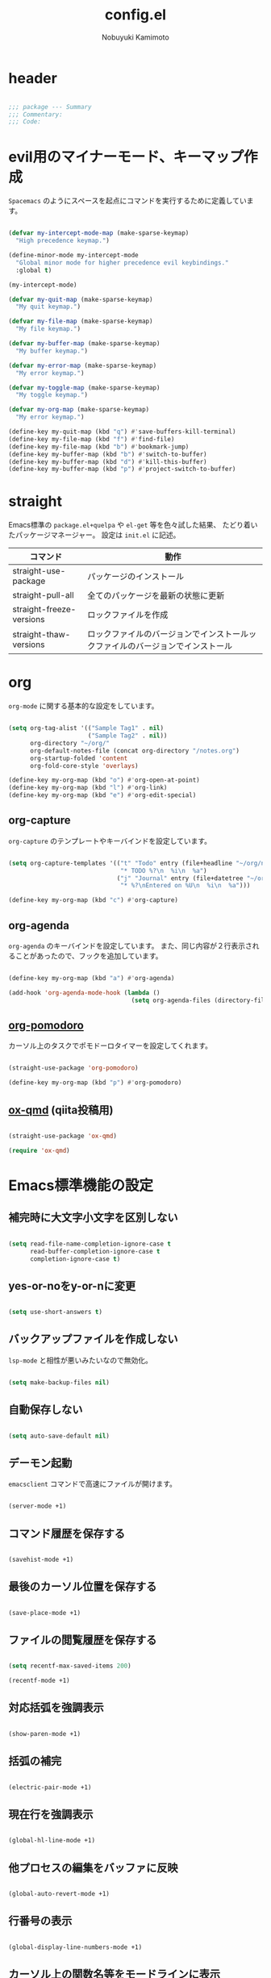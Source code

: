 #+TITLE: config.el
#+AUTHOR: Nobuyuki Kamimoto

* header

#+begin_src emacs-lisp :tangle yes
  
;;; package --- Summary
;;; Commentary:
;;; Code:

#+end_src

* evil用のマイナーモード、キーマップ作成

~Spacemacs~ のようにスペースを起点にコマンドを実行するために定義しています。

#+begin_src emacs-lisp :tangle yes
  
(defvar my-intercept-mode-map (make-sparse-keymap)
  "High precedence keymap.")

(define-minor-mode my-intercept-mode
  "Global minor mode for higher precedence evil keybindings."
  :global t)

(my-intercept-mode)

(defvar my-quit-map (make-sparse-keymap)
  "My quit keymap.")

(defvar my-file-map (make-sparse-keymap)
  "My file keymap.")

(defvar my-buffer-map (make-sparse-keymap)
  "My buffer keymap.")

(defvar my-error-map (make-sparse-keymap)
  "My error keymap.")

(defvar my-toggle-map (make-sparse-keymap)
  "My toggle keymap.")

(defvar my-org-map (make-sparse-keymap)
  "My error keymap.")

(define-key my-quit-map (kbd "q") #'save-buffers-kill-terminal)
(define-key my-file-map (kbd "f") #'find-file)
(define-key my-file-map (kbd "b") #'bookmark-jump)
(define-key my-buffer-map (kbd "b") #'switch-to-buffer)
(define-key my-buffer-map (kbd "d") #'kill-this-buffer)
(define-key my-buffer-map (kbd "p") #'project-switch-to-buffer)

#+end_src

* straight

Emacs標準の ~package.el+quelpa~ や ~el-get~ 等を色々試した結果、
たどり着いたパッケージマネージャー。
設定は ~init.el~ に記述。

| コマンド                  | 動作                                                                      |
|--------------------------+--------------------------------------------------------------------------|
| straight-use-package     | パッケージのインストール                                                   |
| straight-pull-all        | 全てのパッケージを最新の状態に更新                                          |
| straight-freeze-versions | ロックファイルを作成                                                       |
| straight-thaw-versions   | ロックファイルのバージョンでインストールックファイルのバージョンでインストール |

* org

~org-mode~ に関する基本的な設定をしています。

#+begin_src emacs-lisp :tangle yes
  
(setq org-tag-alist '(("Sample Tag1" . nil)
                      ("Sample Tag2" . nil))
      org-directory "~/org/"
      org-default-notes-file (concat org-directory "/notes.org")
      org-startup-folded 'content
      org-fold-core-style 'overlays)

(define-key my-org-map (kbd "o") #'org-open-at-point)
(define-key my-org-map (kbd "l") #'org-link)
(define-key my-org-map (kbd "e") #'org-edit-special)

#+end_src

** org-capture

~org-capture~ のテンプレートやキーバインドを設定しています。

#+begin_src emacs-lisp :tangle yes
  
(setq org-capture-templates '(("t" "Todo" entry (file+headline "~/org/notes.org" "Tasks")
                               "* TODO %?\n  %i\n  %a")
                              ("j" "Journal" entry (file+datetree "~/org/journal.org")
                               "* %?\nEntered on %U\n  %i\n  %a")))

(define-key my-org-map (kbd "c") #'org-capture)

#+end_src

** org-agenda

~org-agenda~ のキーバインドを設定しています。
また、同じ内容が２行表示されることがあったので、フックを追加しています。

#+begin_src emacs-lisp :tangle yes
  
(define-key my-org-map (kbd "a") #'org-agenda)

(add-hook 'org-agenda-mode-hook (lambda ()
                                  (setq org-agenda-files (directory-files org-directory))))
#+end_src

** [[https://github.com/marcinkoziej/org-pomodoro][org-pomodoro]]

カーソル上のタスクでポモドーロタイマーを設定してくれます。

#+begin_src emacs-lisp :tangle yes
  
(straight-use-package 'org-pomodoro)

(define-key my-org-map (kbd "p") #'org-pomodoro)

#+end_src

** [[https://github.com/0x60df/ox-qmd][ox-qmd]] (qiita投稿用)

#+begin_src emacs-lisp :tangle yes
  
(straight-use-package 'ox-qmd)

(require 'ox-qmd)

#+end_src

* Emacs標準機能の設定

** 補完時に大文字小文字を区別しない

#+begin_src emacs-lisp :tangle yes
  
(setq read-file-name-completion-ignore-case t
      read-buffer-completion-ignore-case t
      completion-ignore-case t)

#+end_src

** yes-or-noをy-or-nに変更

#+begin_src emacs-lisp :tangle yes
  
(setq use-short-answers t)

#+end_src

** バックアップファイルを作成しない

~lsp-mode~ と相性が悪いみたいなので無効化。

#+begin_src emacs-lisp :tangle yes
  
(setq make-backup-files nil)

#+end_src

** 自動保存しない

#+begin_src emacs-lisp :tangle yes
  
(setq auto-save-default nil)

#+end_src

** デーモン起動

~emacsclient~ コマンドで高速にファイルが開けます。

#+begin_src emacs-lisp :tangle yes
  
(server-mode +1)

#+end_src

** コマンド履歴を保存する

#+begin_src emacs-lisp :tangle yes
  
(savehist-mode +1)

#+end_src

** 最後のカーソル位置を保存する

#+begin_src emacs-lisp :tangle yes
  
(save-place-mode +1)

#+end_src

** ファイルの閲覧履歴を保存する

#+begin_src emacs-lisp :tangle yes
  
(setq recentf-max-saved-items 200)

(recentf-mode +1)

#+end_src

** 対応括弧を強調表示

#+begin_src emacs-lisp :tangle yes
  
(show-paren-mode +1)

#+end_src

** 括弧の補完

#+begin_src emacs-lisp :tangle yes
  
(electric-pair-mode +1)

#+end_src

** 現在行を強調表示

#+begin_src emacs-lisp :tangle yes
  
(global-hl-line-mode +1)

#+end_src

** 他プロセスの編集をバッファに反映

#+begin_src emacs-lisp :tangle yes
  
(global-auto-revert-mode +1)

#+end_src

** 行番号の表示

#+begin_src emacs-lisp :tangle yes
  
(global-display-line-numbers-mode +1)

#+end_src

** カーソル上の関数名等をモードラインに表示

#+begin_src emacs-lisp :tangle yes
  (which-function-mode +1)
#+end_src

** メニューバーを無効化

#+begin_src emacs-lisp :tangle yes
  
(menu-bar-mode -1)

#+end_src

** ツールバーを無効化

#+begin_src emacs-lisp :tangle yes
  
(tool-bar-mode -1)

#+end_src

** スクロールバーの無効化

#+begin_src emacs-lisp :tangle yes
  
(scroll-bar-mode -1)

#+end_src

* 文字コード

#+begin_src emacs-lisp :tangle yes
  
(set-language-environment "Japanese")

(when (eq system-type 'windows-nt)
  (set-terminal-coding-system 'utf-8-dos))

#+end_src

** shift-jisよりcp932を優先

#+begin_src emacs-lisp :tangle yes
  
(set-coding-system-priority 'utf-8
                            'euc-jp
                            'iso-2022-jp
                            'cp932)

#+end_src

* whitespace

末尾のスペースやタブを可視化することができます。
~highlight-indent-guides~ と相性が悪いのでタブは可視化していません。

#+begin_src emacs-lisp :tangle yes
  
(straight-use-package 'whitespace)

(setq whitespace-style '(face trailing))

(global-whitespace-mode +1)

#+end_src

* IME

Emacsは~C-\~で日本語入力を切り替えることができますが、
デフォルトだとあまり補完が賢くないのでOSに合わせて導入します。

** [[https://github.com/trueroad/tr-emacs-ime-module][tr-ime]]

#+begin_src emacs-lisp :tangle yes
  
(straight-use-package 'tr-ime)

(when (eq system-type 'windows-nt)
  (setq default-input-method "W32-IME")
  (tr-ime-standard-install)
  (w32-ime-initialize))

#+end_src

** mozc

[[https://www.kkaneko.jp/tools/server/mozc.html][日本語変換 Mozc の設定，emacs 用の Mozc の設定（Ubuntu 上）]] を参考にしています。

*** 必要なパッケージを導入

#+begin_src shell :tangle no
  
  sudo apt install fcitx-libs-dev
  sudo apt install emacs-mozc
  fcitx-config-gtk

#+end_src

*** Emacs側の設定

#+begin_src emacs-lisp :tangle yes
  
(straight-use-package 'mozc)

(when (eq system-type 'gnu/linux)
  (setq default-input-method "japanese-mozc"))

#+end_src

* フォントの設定

私は [[https://github.com/protesilaos/fontaine][fontaine]] を使用してフォントを設定しています。

#+begin_src emacs-lisp :tangle yes
  
(straight-use-package 'fontaine)

(cond ((eq system-type 'gnu/linux)
       (setq fontaine-presets
             '((regular
                :default-family "VLゴシック"
                :default-height 100
                :fixed-pitch-family "VLゴシック"
                :variable-pitch-family "VLPゴシック"
                :italic-family "VLゴシック"
                :line-spacing 1)
               (large
                :default-family "VLゴシック"
                :default-height 150
                :variable-pitch-family "VLPゴシック"
                :line-spacing 1))))

      ((eq system-type 'windows-nt)
       (setq fontaine-presets
             '((regular
                :default-family "BIZ UDゴシック"
                :default-height 100
                :fixed-pitch-family "BIZ UDゴシック"
                :variable-pitch-family "BIZ UDPゴシック"
                :italic-family "BIZ UDゴシック"
                :line-spacing 1)
               (large
                :default-family "BIZ UDゴシック"
                :default-height 150
                :variable-pitch-family "BIZ UDPゴシック"
                :line-spacing 1)))))

;; Recover last preset or fall back to desired style from
;; ~fontaine-presets'.
(fontaine-set-preset (or (fontaine-restore-latest-preset) 'regular))

;; The other side of ~fontaine-restore-latest-preset'.
(add-hook 'kill-emacs-hook 'fontaine-store-latest-preset)

#+end_src

* modeline

** [[https://github.com/tarsius/moody][moody]]

#+begin_src emacs-lisp :tangle yes
  
(straight-use-package 'moody)

(setq x-underline-at-descent-line t)
(moody-replace-mode-line-buffer-identification)
(moody-replace-vc-mode)
(moody-replace-eldoc-minibuffer-message-function)

#+end_src

** [[https://github.com/tarsius/minions][minions]]

#+begin_src emacs-lisp :tangle yes
  
(straight-use-package 'minions)

(minions-mode +1)

#+end_src

** [[https://github.com/TeMPOraL/nyan-mode][nyan-mode]]

バッファー上での位置をニャンキャットが教えてくれるパッケージです。
マウスでクリックすると大体の位置にジャンプもできます。

#+begin_src emacs-lisp :tangle yes
  
(straight-use-package 'nyan-mode)

(setq nyan-animate-nyancat t
      nyan-bar-length 24)

(nyan-mode +1)

#+end_src

* [[https://github.com/emacs-evil/evil][evil]]

VimキーバインドをEmacs上で実現してくれるパッケージです。

#+begin_src emacs-lisp :tangle yes
  
(straight-use-package 'evil)

(setq evil-want-keybinding nil
      evil-symbol-word-search t
      evil-kill-on-visual-paste nil)

(require 'evil)

(with-eval-after-load 'evil
  (dolist (state '(normal visual insert))
    (evil-make-intercept-map
     ;; NOTE: This requires an evil version from 2018-03-20 or later
     (evil-get-auxiliary-keymap my-intercept-mode-map state t t)
     state))

  (evil-define-key '(normal visual) my-intercept-mode-map
    (kbd "SPC SPC") 'execute-extended-command
    (kbd "SPC s") `("search" . ,search-map)
    (kbd "SPC g") `("goto" . ,goto-map)
    (kbd "SPC q") `("quit" . ,my-quit-map)
    (kbd "SPC f") `("file" . ,my-file-map)
    (kbd "SPC b") `("buffer" . ,my-buffer-map)
    (kbd "SPC e") `("error" . ,my-error-map)
    (kbd "SPC t") `("toggle" . ,my-toggle-map)
    (kbd "SPC o") `("org" . ,my-org-map)
    (kbd "SPC 5") `("C-x 5" . ,ctl-x-5-map)
    (kbd "SPC 0") 'delete-window
    (kbd "SPC 1") 'delete-other-windows
    (kbd "SPC 2") 'split-window-below
    (kbd "SPC 3") 'split-window-right
    (kbd "SPC 4") 'switch-to-buffer-other-window
    (kbd "SPC 5") 'ctl-x-5-prefix
    (kbd "SPC w") 'evil-window-next
    (kbd "SPC W") 'other-frame))

(evil-mode +1)

#+end_src

** [[https://github.com/emacs-evil/evil-collection][evil-collection]]

各モードのキーバインドを自動的に設定してくれます。

#+begin_src emacs-lisp :tangle yes
  
(straight-use-package 'evil-collection)

(with-eval-after-load 'evil
  (evil-collection-init))

#+end_src

** [[https://github.com/linktohack/evil-commentary][evil-commentary]]

~gc~ でコメントアウトしてくれるパッケージです。

#+begin_src emacs-lisp :tangle yes
  
(straight-use-package 'evil-commentary)

(with-eval-after-load 'evil
  (evil-commentary-mode +1))

#+end_src

** [[https://github.com/emacs-evil/evil-surround][evil-surround]]

選択中に ~S~ を入力して任意の文字を入力すると囲んでくれるパッケージです。
- （例１） aaaを選択中に ~S(~
aaa -> ( aaa )

- （例２） aaaを選択中に ~S)~
aaa -> (aaa)

#+begin_src emacs-lisp :tangle yes
  
(straight-use-package 'evil-surround)

(with-eval-after-load 'evil
  (global-evil-surround-mode +1))

#+end_src

** [[https://github.com/redguardtoo/evil-matchit][evil-matchit]]

~%~ でHTMLのタグ間をジャンプしてくれるようになります。

#+begin_src emacs-lisp :tangle yes
  
(straight-use-package 'evil-matchit)

(with-eval-after-load 'evil
  (global-evil-matchit-mode +1))

#+end_src

** [[https://github.com/Somelauw/evil-org-mode][evil-org]]

~org-agenda~ 等のorg系の特殊なモードでキーバインドを設定してくれます。

#+begin_src emacs-lisp :tangle yes
  
(straight-use-package 'evil-org)
(require 'evil-org)
(add-hook 'org-mode-hook 'evil-org-mode)
(evil-org-set-key-theme '(navigation insert textobjects additional calendar))
(require 'evil-org-agenda)
(evil-org-agenda-set-keys)

#+end_src

** [[https://github.com/edkolev/evil-lion][evil-lion]]

~gl~ ~gL~ で整列してくれます。

#+begin_src emacs-lisp :tangle yes
  
(straight-use-package 'evil-lion)

(with-eval-after-load 'evil
  (evil-lion-mode +1))

#+end_src

* prescient

~prescient-persist-mode~ で履歴を永続的に保存
※ ~require~ は必須

#+begin_src emacs-lisp :tangle yes
  
(straight-use-package 'prescient)

(require 'prescient)

(prescient-persist-mode +1)

#+end_src

~compleion-styles~ に設定する

#+begin_src emacs-lisp :tangle yes
  
(setq completion-styles '(prescient basic)
      completion-category-defaults nil
      completion-category-overrides nil)

#+end_src

使いやすくなるようにカスタム変数を設定

#+begin_src emacs-lisp :tangle yes
  
(setq prescient-aggressive-file-save t
      prescient-sort-full-matches-first t
      prescient-use-case-folding t
      prescient-completion-enable-sort t)

#+end_src

~company~ は fuzzy に絞り込み

#+begin_src emacs-lisp :tangle yes
  
(add-hook 'company-mode-hook
          (lambda ()
            (setq-local prescient-filter-method '(fuzzy))))

#+end_src

** [[https://github.com/radian-software/prescient.el][company-prescient]]

~prescient~ だけでは ~company~ の履歴が保存できないので、~company-prescient~ を導入します。
長さによる並び替えは ~lsp-mode~ と相性が悪いので無効化しています。

#+begin_src emacs-lisp :tangle yes
  
(straight-use-package 'company-prescient)

(with-eval-after-load 'company
  (setq company-prescient-sort-length-enable nil)
  (company-prescient-mode +1))

#+end_src

** vertico + [[https://github.com/radian-software/prescient.el][prescient]]

~vertico~ に ~prescient~ を適用させています。（[[https://github.com/minad/vertico/wiki#using-prescientel][参考]]）

#+begin_src emacs-lisp :tangle yes
  
(with-eval-after-load 'vertico
  (with-eval-after-load 'prescient
    (require 'prescient)
    (setq vertico-sort-function #'prescient-sort)
    (advice-add #'vertico-insert :after
                (lambda () (prescient-remember (vertico--candidate))))))

#+end_src

* [[https://company-mode.github.io/][company]]

入力補完用のパッケージです。

#+begin_src emacs-lisp :tangle yes
  
(straight-use-package 'company)

(setq company-minimum-prefix-length 1
      company-require-match nil
      company-tooltip-align-annotations t
      company-dabbrev-other-buffers nil
      company-dabbrev-downcase nil
      company-dabbrev-ignore-case nil)

(global-set-key [remap indent-for-tab-command]  #'company-indent-or-complete-common)
(global-set-key [remap c-indent-line-or-region] #'company-indent-or-complete-common)

(global-company-mode +1)

#+end_src

** [[https://github.com/sebastiencs/company-box][company-box]]

#+begin_src emacs-lisp :tangle yes
  
(straight-use-package 'company-box)

(setq company-box-show-single-candidate t
      company-box-backends-colors nil
      company-box-max-candidates 50
      company-box-icons-alist 'company-box-icons-images)

(setq x-gtk-resize-child-frames 'resize-mode)

(add-hook 'company-mode-hook 'company-box-mode)

(with-eval-after-load 'company-box
  (delq 'company-echo-metadata-frontend company-frontends)
  (add-to-list 'company-box-frame-parameters '(tab-bar-lines . 0))

  (defun company-box-detect-deleted-frame-a (frame)
    (if (frame-live-p frame) frame))

  (advice-add #'company-box--get-frame :filter-return #'company-box-detect-deleted-frame-a)

  (defun company-box-detect-deleted-doc-frame (_selection frame)
    (and company-box-doc-enable
         (frame-local-getq company-box-doc-frame frame)
         (not (frame-live-p (frame-local-getq company-box-doc-frame frame)))
         (frame-local-setq company-box-doc-frame nil frame)))

  (advice-add #'company-box-doc :before #'company-box-detect-deleted-doc-frame))

#+end_src

** [[https://github.com/zk-phi/company-dwim][company-dwim]]

~company~ の挙動を ~ac-dwim~ のように変えてくれるパッケージです。
私は ~tng~ のような挙動にしたかったので、forkして一部修正して使っています。

#+begin_src emacs-lisp :tangle yes
  
(straight-use-package '(company-dwim :type git :host github :repo "nobuyuki86/company-dwim"))

(with-eval-after-load 'company
  (setq company-selection-default nil)

  (require 'company-dwim)
  (add-to-list 'company-frontends 'company-dwim-frontend t)
  (delq 'company-preview-if-just-one-frontend company-frontends)

  (define-key company-active-map (kbd "RET")       #'company-dwim-complete-or-newline)
  (define-key company-active-map (kbd "<return>")  #'company-dwim-complete-or-newline)
  (define-key company-active-map (kbd "TAB")       #'company-dwim-select-next)
  (define-key company-active-map (kbd "<tab>")     #'company-dwim-select-next)
  (define-key company-active-map (kbd "S-TAB")     #'company-dwim-select-previous)
  (define-key company-active-map (kbd "<backtab>") #'company-dwim-select-previous))

#+end_src

** [[https://github.com/zk-phi/company-anywhere][company-anywhere]]

通常 ~company~ は途中から入力しても補完候補が表示されませんが、
こちらのパッケージで補完候補が表示されるようになります。

#+begin_src emacs-lisp :tangle yes
  
(straight-use-package '(company-anywhere :type git :host github :repo "zk-phi/company-anywhere"))

(with-eval-after-load 'company
  (require 'company-anywhere))

#+end_src

** [[https://github.com/TommyX12/company-tabnine][company-tabnine]]

~tabnine~ を利用できるようにするパッケージです。

#+begin_src emacs-lisp :tangle yes
  
;; (straight-use-package '(company-tabnine :type git :host github :repo "karta0807913/company-tabnine"))
(straight-use-package 'company-tabnine)

(setq company-tabnine-no-continue t)

(with-eval-after-load 'company
  (add-to-list 'company-backends '(:separate company-capf company-yasnippet company-tabnine company-dabbrev)))

#+end_src

* [[https://github.com/minad/vertico][vertico]]

~helm~ や ~ivy~ よりも補完インタフェース新しくシンプルな補完パッケージです。

#+begin_src emacs-lisp :tangle yes
  
(straight-use-package '(vertico :files (:defaults "extensions/*.el")))

(setq vertico-cycle t)

(vertico-mode +1)

#+end_src

** vertico-repeat

~verito~ の拡張機能の一つで直前のコマンドを再度表示します。

#+begin_src emacs-lisp :tangle yes
  
(with-eval-after-load 'evil
  (evil-define-key '(normal visual) my-intercept-mode-map
    (kbd "SPC z") 'vertico-repeat))

(add-hook 'minibuffer-setup-hook #'vertico-repeat-save)

#+end_src

** vertico-directory

~verito~ の拡張機能の一つで ~find-file~ 等、ファイルやディレクトリの操作を良くします。

#+begin_src emacs-lisp :tangle yes
  
(with-eval-after-load 'vertico
  (define-key vertico-map (kbd "<backspace>") #'vertico-directory-delete-char))

#+end_src

** vertico向けEmacs標準機能の設定

README に記載されている標準機能の設定です。

#+begin_src emacs-lisp :tangle yes
  
;; Add prompt indicator to ~completing-read-multiple'.
;; We display [CRM<separator>], e.g., [CRM,] if the separator is a comma.
(defun crm-indicator (args)
  (cons (format "[CRM%s] %s"
                (replace-regexp-in-string
                 "\\~\\[.*?]\\*\\|\\[.*?]\\*\\'" ""
                 crm-separator)
                (car args))
        (cdr args)))
(advice-add #'completing-read-multiple :filter-args #'crm-indicator)

;; Do not allow the cursor in the minibuffer prompt
(setq minibuffer-prompt-properties
      '(read-only t cursor-intangible t face minibuffer-prompt))
(add-hook 'minibuffer-setup-hook #'cursor-intangible-mode)

;; Emacs 28: Hide commands in M-x which do not work in the current mode.
;; Vertico commands are hidden in normal buffers.
(setq read-extended-command-predicate
      #'command-completion-default-include-p)

;; Enable recursive minibuffers
(setq enable-recursive-minibuffers t)

(with-eval-after-load 'vertico
  (with-eval-after-load 'consult
    ;; Use ~consult-completion-in-region' if Vertico is enabled.
    ;; Otherwise use the default ~completion--in-region' function.
    (setq completion-in-region-function
          (lambda (&rest args)
            (apply (if vertico-mode
                       #'consult-completion-in-region
                     #'completion--in-region)
                   args)))))

#+end_src

* [[https://github.com/minad/consult][consult]]

~vertico~ や ~selectrum~ で利用できる便利なコマンドを提供してくれます。

#+begin_src emacs-lisp :tangle yes
  
(straight-use-package 'consult)

(require 'consult)

;; Optionally configure the register formatting. This improves the register
;; preview for ~consult-register', ~consult-register-load',
;; ~consult-register-store' and the Emacs built-ins.
(setq register-preview-delay 0.5
      register-preview-function #'consult-register-format)

;; Optionally tweak the register preview window.
;; This adds thin lines, sorting and hides the mode line of the window.
(advice-add #'register-preview :override #'consult-register-window)

;; Use Consult to select xref locations with preview
(setq xref-show-xrefs-function #'consult-xref
      xref-show-definitions-function #'consult-xref)

;; C-c bindings (mode-specific-map)
(global-set-key (kbd "C-c h")                         #'consult-history)
(global-set-key (kbd "C-c m")                         #'consult-mode-command)
(global-set-key (kbd "C-c k")                         #'consult-kmacro)
;; C-x bindings (ctl-x-map)
(global-set-key (kbd "C-x M-:")                       #'consult-complex-command)     ;; orig. repeat-complex-command
(global-set-key (kbd "C-x b")                         #'consult-buffer)              ;; orig. switch-to-buffer
(global-set-key [remap switch-to-buffer]              #'consult-buffer)
(global-set-key (kbd "C-x 4 b")                       #'consult-buffer-other-window) ;; orig. switch-to-buffer-other-window
(global-set-key [remap switch-to-buffer-other-window] #'consult-buffer-other-window)
(global-set-key (kbd "C-x 5 b")                       #'consult-buffer-other-frame)  ;; orig. switch-to-buffer-other-frame
(global-set-key [remap switch-to-buffer-other-frame]  #'consult-buffer-other-frame)
(global-set-key (kbd "C-x r b")                       #'consult-bookmark)            ;; orig. bookmark-jump
(global-set-key [remap bookmark-jump]                 #'consult-bookmark)
(global-set-key (kbd "C-x p b")                       #'consult-project-buffer)      ;; orig. project-switch-to-buffer
(global-set-key [remap project-switch-to-buffer]      #'consult-project-buffer)
;; Custom M-# bindings for fast register access
(global-set-key (kbd "M-#")                           #'consult-register-load)
(global-set-key (kbd "M-'")                           #'consult-register-store) ;; orig. abbrev-prefix-mark (unrelated)
(global-set-key (kbd "C-M-#")                         #'consult-register)
;; Other custom bindings
(global-set-key (kbd "M-y")                           #'consult-yank-pop) ;; orig. yank-pop
(global-set-key (kbd "<help> a")                      #'consult-apropos)  ;; orig. apropos-command
;; goto-map
(define-key goto-map (kbd "e")                        #'consult-compile-error)
(define-key goto-map (kbd "f")                        #'consult-flymake)   ;; Alternative: consult-flycheck
(define-key goto-map (kbd "g")                        #'consult-goto-line) ;; orig. goto-line
(define-key goto-map (kbd "M-g")                      #'consult-goto-line) ;; orig. goto-line
(define-key goto-map (kbd "o")                        #'consult-outline)   ;; Alternative: consult-org-heading
(define-key goto-map (kbd "m")                        #'consult-mark)
(define-key goto-map (kbd "k")                        #'consult-global-mark)
(define-key goto-map (kbd "i")                        #'consult-imenu)
(define-key goto-map (kbd "I")                        #'consult-imenu-multi)
;; search-map
(define-key search-map (kbd "d")                      #'consult-find)
(define-key search-map (kbd "D")                      #'consult-locate)
(define-key search-map (kbd "g")                      #'consult-grep)
(define-key search-map (kbd "G")                      #'consult-git-grep)
(define-key search-map (kbd "r")                      #'consult-ripgrep)
(define-key search-map (kbd "l")                      #'consult-line)
(define-key search-map (kbd "L")                      #'consult-line-multi)
(define-key search-map (kbd "m")                      #'consult-multi-occur)
(define-key search-map (kbd "k")                      #'consult-keep-lines)
(define-key search-map (kbd "u")                      #'consult-focus-lines)
;; Isearch integration
(define-key search-map (kbd "e")                      #'consult-isearch-history)
;; isearch-mode-map
(define-key isearch-mode-map (kbd "M-e")              #'consult-isearch-history) ;; orig. isearch-edit-string
(define-key isearch-mode-map (kbd "M-s e")            #'consult-isearch-history) ;; orig. isearch-edit-string
(define-key isearch-mode-map (kbd "M-s l")            #'consult-line)            ;; needed by consult-line to detect isearch
(define-key isearch-mode-map (kbd "M-s L")            #'consult-line-multi)      ;; needed by consult-line to detect isearch
;; minibuffer-local-map
(define-key minibuffer-local-map (kbd "M-s")          #'consult-history) ;; orig. next-matching-history-element
(define-key minibuffer-local-map (kbd "M-r")          #'consult-history) ;; orig. previous-matching-history-element

(add-hook 'completion-list-mode-hook 'consult-preview-at-point-mode)

(with-eval-after-load 'consult
  ;; Optionally configure preview. The default value
  ;; is 'any, such that any key triggers the preview.
  ;; (setq consult-preview-key 'any)
  ;; (setq consult-preview-key (kbd "M-."))
  ;; (setq consult-preview-key (list (kbd "<S-down>") (kbd "<S-up>")))
  ;; For some commands and buffer sources it is useful to configure the
  ;; :preview-key on a per-command basis using the ~consult-customize' macro.
  (consult-customize
   consult-theme
   :preview-key '(:debounce 0.5 any)
   consult-ripgrep consult-git-grep consult-grep
   consult-bookmark consult-recent-file consult-xref
   consult--source-bookmark consult--source-recent-file
   consult--source-project-recent-file
   :preview-key (kbd "M-."))

  ;; Optionally configure the narrowing key.
  ;; Both < and C-+ work reasonably well.
  (setq consult-narrow-key "<") ;; (kbd "C-+")

  ;; Optionally make narrowing help available in the minibuffer.
  ;; You may want to use ~embark-prefix-help-command' or which-key instead.
  ;; (define-key consult-narrow-map (vconcat consult-narrow-key "?") #'consult-narrow-help)

  ;; By default ~consult-project-function' uses ~project-root' from project.el.
  ;; Optionally configure a different project root function.
  ;; There are multiple reasonable alternatives to chose from.
      ;;;; 1. project.el (the default)
  ;; (setq consult-project-function #'consult--default-project--function)
      ;;;; 2. projectile.el (projectile-project-root)
  (autoload 'projectile-project-root "projectile")
  (setq consult-project-function (lambda (_) (projectile-project-root)))
      ;;;; 3. vc.el (vc-root-dir)
  ;; (setq consult-project-function (lambda (_) (vc-root-dir)))
      ;;;; 4. locate-dominating-file
  ;; (setq consult-project-function (lambda (_) (locate-dominating-file "." ".git")))

  ;; Use ~consult-completion-in-region' if Vertico is enabled.
  ;; Otherwise use the default ~completion--in-region' function.
  (setq completion-in-region-function
        (lambda (&rest args)
          (apply (if vertico-mode
                     #'consult-completion-in-region
                   #'completion--in-region)
                 args)))
  )

#+end_src

** [[https://github.com/karthink/consult-dir][consult-dir]]

#+begin_src emacs-lisp :tangle yes
  
(straight-use-package 'consult-dir)

(define-key my-file-map (kbd "d") #'consult-dir)

#+end_src

** その他

#+begin_src emacs-lisp :tangle yes
  
(defun consult-ripgrep-current-directory ()
  (interactive)
  (consult-ripgrep default-directory))

(define-key search-map (kbd "R") #'consult-ripgrep-current-directory)

#+end_src

* [[https://github.com/minad/marginalia][marginalia]]

~vertico~ の候補に情報を追加してくれます。

#+begin_src emacs-lisp :tangle yes
  
(straight-use-package 'marginalia)

(marginalia-mode +1)

#+end_src

* [[https://github.com/oantolin/embark][embark]]

vertico の候補等に様々なアクションを提供してくれます。

#+begin_src emacs-lisp :tangle yes
  
(straight-use-package 'embark)

;; Optionally replace the key help with a completing-read interface
(setq prefix-help-command #'embark-prefix-help-command)

(global-set-key (kbd "C-.") #'embark-act)        ;; pick some comfortable binding
(global-set-key (kbd "C-;") #'embark-dwim)       ;; good alternative: M-.
(global-set-key (kbd "C-h B") #'embark-bindings) ;; alternative for ~describe-bindings'

(with-eval-after-load 'embark
  ;; Hide the mode line of the Embark live/completions buffers
  (add-to-list 'display-buffer-alist
               '("\\~\\*Embark Collect \\(Live\\|Completions\\)\\*"
                 nil
                 (window-parameters (mode-line-format . none)))))

#+end_src

** embark-consult

~embark~ と ~consult~ を連動させます。

#+begin_src emacs-lisp :tangle yes
  
(straight-use-package 'embark-consult)

(add-hook 'embark-collect-mode-hook 'consult-preview-at-point-mode)

#+end_src

* [[https://github.com/joaotavora/yasnippet][yasnippet]]

スニペット機能を提供してくれます。

#+begin_src emacs-lisp :tangle yes
  
(straight-use-package 'yasnippet)

(yas-global-mode +1)

#+end_src

** [[https://github.com/AndreaCrotti/yasnippet-snippets][yasnippet-snippets]]

各言語のスニペットを提供してくれます。

#+begin_src emacs-lisp :tangle yes
  
(straight-use-package 'yasnippet-snippets)

(with-eval-after-load 'yasnippet
  (require 'yasnippet-snippets))

#+end_src

* [[https://github.com/jscheid/dtrt-indent][dtrt-indent]]

インデントを推測して、設定してくれます。

#+begin_src emacs-lisp :tangle yes
  
(straight-use-package 'dtrt-indent)

(dtrt-indent-global-mode +1)

#+end_src

* [[https://github.com/radian-software/ctrlf][ctrlf]]

~isearch~ のような操作感でより使いやすい検索パッケージです。
~fuzzy~ スタイルにすることでスペースによる絞り込みができます。
上矢印キー・下矢印キーを入力すると過去の履歴で検索してくれます。

#+begin_src emacs-lisp :tangle yes
  
(straight-use-package 'ctrlf)

(setq ctrlf-default-search-style 'fuzzy)

(define-key search-map (kbd "s") #'ctrlf-forward-default)

(ctrlf-mode +1)

#+end_src

* [[https://magit.vc/][magit]]

Emacs上でGitを快適に操作できるようにしてくれます。

#+begin_src emacs-lisp :tangle yes
  
(straight-use-package 'magit)

#+end_src

* [[https://github.com/dgutov/diff-hl][diff-hl]]

#+begin_src emacs-lisp :tangle yes
  
(straight-use-package 'diff-hl)

(global-diff-hl-mode +1)

#+end_src

* [[https://github.com/justbur/emacs-which-key][which-key]]

キーバインドを可視化してくれます。

#+begin_src emacs-lisp :tangle yes
  
(straight-use-package 'which-key)

(which-key-mode +1)

#+end_src

* [[https://github.com/bbatsov/projectile][projectile]]

プロジェクトに関する便利機能を提供してくれます。

#+begin_src emacs-lisp :tangle yes
  
(straight-use-package 'projectile)

(with-eval-after-load 'projectile
  (define-key projectile-mode-map (kbd "C-c p") #'projectile-command-map)

  (with-eval-after-load 'evil
    (evil-define-key 'normal my-intercept-mode-map
      (kbd "SPC p") `("projectile" . projectile-command-map))))

(projectile-mode +1)

#+end_src

* [[https://www.flycheck.org/en/latest/][flycheck]]

構文チェック機能を提供してくれます。

#+begin_src emacs-lisp :tangle yes
  
(straight-use-package 'flycheck)

(define-key my-error-map (kbd "l") #'flycheck-list-errors)
(define-key my-error-map (kbd "n") #'flycheck-next-error)
(define-key my-error-map (kbd "p") #'flycheck-previous-error)

(global-flycheck-mode +1)

#+end_src

** [[https://github.com/alexmurray/flycheck-posframe][flycheck-posframe]]

エラー内容などを ~posframe~ を使用して表示してくれます。

#+begin_src emacs-lisp :tangle yes
  
(straight-use-package 'flycheck-posframe)

(add-hook 'flycheck-mode-hook 'flycheck-posframe-mode)

(with-eval-after-load 'flycheck-posframe
  (setq flycheck-posframe-warning-prefix "! "
        flycheck-posframe-info-prefix "··· "
        flycheck-posframe-error-prefix "X ")
  (with-eval-after-load 'company
    (add-hook 'flycheck-posframe-inhibit-functions 'company--active-p))
  (with-eval-after-load 'evil
    (add-hook 'flycheck-posframe-inhibit-functions 'evil-insert-state-p)
    (add-hook 'flycheck-posframe-inhibit-functions 'evil-replace-state-p)))

#+end_src

** [[https://github.com/minad/consult-flycheck][consult-flycheck]]

チェック内容を ~consult~ を使用して絞り込めます。

#+begin_src emacs-lisp :tangle yes
  
(straight-use-package 'consult-flycheck)

(with-eval-after-load 'flycheck
  (define-key my-error-map (kbd "e") #'consult-flycheck))

#+end_src

* [[https://www.emacswiki.org/emacs/UndoTree][undo-tree]]

編集履歴をツリー表示してくれます。

#+begin_src emacs-lisp :tangle yes
  
(straight-use-package 'undo-tree)

(setq undo-tree-auto-save-history nil)

(with-eval-after-load 'evil
  (evil-set-undo-system 'undo-tree)
  (evil-define-key 'normal my-intercept-mode-map
    (kbd "SPC u") 'undo-tree-visualize))

(global-undo-tree-mode +1)

#+end_src

* [[https://github.com/dajva/rg.el][rg]]

~ripgrep~ を利用してGrep検索してくれます。

#+begin_src emacs-lisp :tangle yes
  
(straight-use-package 'rg)

#+end_src

* [[https://github.com/Fanael/rainbow-delimiters][rainbow-delimiters]]

括弧を色付けしてくれます。

#+begin_src emacs-lisp :tangle yes
  
(straight-use-package 'rainbow-delimiters)

(add-hook 'prog-mode-hook 'rainbow-delimiters-mode)

#+end_src

* [[https://github.com/DarthFennec/highlight-indent-guides][highlight-indent-guides]]

インデントを可視化してくれます。

#+begin_src emacs-lisp :tangle yes
  
(straight-use-package 'highlight-indent-guides)

(setq highlight-indent-guides-method 'character
    highlight-indent-guides-character 124
    highlight-indent-guides-responsive 'top)

(define-key my-toggle-map (kbd "i") 'highlight-indent-guides-mode)

(add-hook 'prog-mode-hook 'highlight-indent-guides-mode)

#+end_src

* theme

** [[https://protesilaos.com/emacs/modus-themes][modus-themes]]

#+begin_src emacs-lisp :tangle yes
  
(straight-use-package 'modus-themes)

;; Add all your customizations prior to loading the themes
;;
;; NOTE: these are not my preferences!  I am always testing various
;; configurations.  Though I still like what I have here.
(setq modus-themes-italic-constructs t
      modus-themes-bold-constructs t
      modus-themes-mixed-fonts nil
      modus-themes-subtle-line-numbers t
      modus-themes-intense-mouseovers nil
      modus-themes-deuteranopia nil
      modus-themes-tabs-accented nil
      modus-themes-variable-pitch-ui nil
      modus-themes-inhibit-reload t ; only applies to ~customize-set-variable' and related

      modus-themes-fringes nil ; {nil,'subtle,'intense}

      ;; Options for ~modus-themes-lang-checkers' are either nil (the
      ;; default), or a list of properties that may include any of those
      ;; symbols: ~straight-underline', ~text-also', ~background',
      ;; ~intense' OR ~faint'.
      modus-themes-lang-checkers nil

      ;; Options for ~modus-themes-mode-line' are either nil, or a list
      ;; that can combine any of ~3d' OR ~moody', ~borderless',
      ;; ~accented', a natural number for extra padding (or a cons cell
      ;; of padding and NATNUM), and a floating point for the height of
      ;; the text relative to the base font size (or a cons cell of
      ;; height and FLOAT)
      modus-themes-mode-line '(accented borderless (padding . 4) (height . 0.9))

      ;; Options for ~modus-themes-markup' are either nil, or a list
      ;; that can combine any of ~bold', ~italic', ~background',
      ;; ~intense'.
      modus-themes-markup nil

      ;; Options for ~modus-themes-syntax' are either nil (the default),
      ;; or a list of properties that may include any of those symbols:
      ;; ~faint', ~yellow-comments', ~green-strings', ~alt-syntax'
      modus-themes-syntax nil

      ;; Options for ~modus-themes-hl-line' are either nil (the default),
      ;; or a list of properties that may include any of those symbols:
      ;; ~accented', ~underline', ~intense'
      modus-themes-hl-line nil

      ;; Options for ~modus-themes-paren-match' are either nil (the
      ;; default), or a list of properties that may include any of those
      ;; symbols: ~bold', ~intense', ~underline'
      modus-themes-paren-match '(bold)

      ;; Options for ~modus-themes-links' are either nil (the default),
      ;; or a list of properties that may include any of those symbols:
      ;; ~neutral-underline' OR ~no-underline', ~faint' OR ~no-color',
      ;; ~bold', ~italic', ~background'
      modus-themes-links '(neutral-underline)

      ;; Options for ~modus-themes-box-buttons' are either nil (the
      ;; default), or a list that can combine any of ~flat',
      ;; ~accented', ~faint', ~variable-pitch', ~underline',
      ;; ~all-buttons', the symbol of any font weight as listed in
      ;; ~modus-themes-weights', and a floating point number
      ;; (e.g. 0.9) for the height of the button's text.
      modus-themes-box-buttons nil

      ;; Options for ~modus-themes-prompts' are either nil (the
      ;; default), or a list of properties that may include any of those
      ;; symbols: ~background', ~bold', ~gray', ~intense', ~italic'
      modus-themes-prompts nil

      ;; The ~modus-themes-completions' is an alist that reads three
      ;; keys: ~matches', ~selection', ~popup'.  Each accepts a nil
      ;; value (or empty list) or a list of properties that can include
      ;; any of the following (for WEIGHT read further below):
      ;;
      ;; ~matches' - ~background', ~intense', ~underline', ~italic', WEIGHT
      ;; ~selection' - ~accented', ~intense', ~underline', ~italic', ~text-also', WEIGHT
      ;; ~popup' - same as ~selected'
      ;; ~t' - applies to any key not explicitly referenced (check docs)
      ;;
      ;; WEIGHT is a symbol such as ~semibold', ~light', or anything
      ;; covered in ~modus-themes-weights'.  Bold is used in the absence
      ;; of an explicit WEIGHT.
      modus-themes-completions
      '((matches . (semibold))
        (selection . (extrabold accented))
        (popup . (extrabold accented)))

      modus-themes-mail-citations nil ; {nil,'intense,'faint,'monochrome}

      ;; Options for ~modus-themes-region' are either nil (the default),
      ;; or a list of properties that may include any of those symbols:
      ;; ~no-extend', ~bg-only', ~accented'
      modus-themes-region '(accented no-extend)

      ;; Options for ~modus-themes-diffs': nil, 'desaturated, 'bg-only
      modus-themes-diffs nil

      modus-themes-org-blocks 'gray-background ; {nil,'gray-background,'tinted-background}

      modus-themes-org-agenda ; this is an alist: read the manual or its doc string
      '((header-block . (variable-pitch light 1.6))
        (header-date . (underline-today grayscale workaholic 1.2))
        (event . (accented italic varied))
        (scheduled . rainbow)
        (habit . simplified))

      ;; The ~modus-themes-headings' is an alist with lots of possible
      ;; combinations, include per-heading-level tweaks: read the
      ;; manual or its doc string
      modus-themes-headings
      '((0 . (variable-pitch light (height 2.2)))
        (1 . (rainbow variable-pitch light (height 1.6)))
        (2 . (rainbow variable-pitch light (height 1.4)))
        (3 . (rainbow variable-pitch regular (height 1.3)))
        (4 . (rainbow regular (height 1.2)))
        (5 . (rainbow (height 1.1)))
        (t . (variable-pitch extrabold))))

;; Load the theme files before enabling a theme (else you get an error).
(modus-themes-load-themes)

;; Optionally set the ~modus-themes-toggle' to a key binding:
(define-key global-map (kbd "<f5>") #'modus-themes-toggle)

    ;;;; Modus themes "Summertime"

;; Read the relevant blog post:
;; <https://protesilaos.com/codelog/2022-07-26-modus-themes-color-override-demo/>

;; Thanks to user "Summer Emacs" for (i) suggesting the name
;; "summertime", (ii) testing variants of this in her setup, and (iii)
;; sending me feedback on possible tweaks and refinements.  All errors
;; are my own.  (This information is shared with permission.)
(define-minor-mode modus-themes-summertime
  "Refashion the Modus themes by overriding their colors.

    This is a complete technology demonstration to show how to
    manually override the colors of the Modus themes.  I have taken
    good care of those overrides to make them work as a fully fledged
    color scheme that is compatible with all user options of the
    Modus themes.

    These overrides are usable by those who (i) like something more
    fancy than the comparatively austere looks of the Modus themes,
    and (ii) can cope with a lower contrast ratio.

    The overrides are set up as a minor mode, so that the user can
    activate the effect on demand.  Those who want to load the
    overrides at all times can either add them directly to their
    configuration or enable ~modus-themes-summertime' BEFORE loading
    either of the Modus themes (if the overrides are evaluated after
    the theme, the theme must be reloaded).

    Remember that all changes to theme-related variables require a
    reload of the theme to take effect (the Modus themes have lots of
    user options, apart from those overrides).

    The ~modus-themes-summertime' IS NOT an official extension to the
    Modus themes and DOES NOT comply with its lofty accessibility
    standards.  It is included in the official manual as guidance for
    those who want to make use of the color overriding facility we
    provide."
  :init-value nil
  :global t
  (if modus-themes-summertime
      (setq modus-themes-operandi-color-overrides
            '((bg-main . "#fff0f2")
              (bg-dim . "#fbe6ef")
              (bg-alt . "#f5dae6")
              (bg-hl-line . "#fad8e3")
              (bg-active . "#efcadf")
              (bg-inactive . "#f3ddef")
              (bg-active-accent . "#ffbbef")
              (bg-region . "#dfc5d1")
              (bg-region-accent . "#efbfef")
              (bg-region-accent-subtle . "#ffd6ef")
              (bg-header . "#edd3e0")
              (bg-tab-active . "#ffeff2")
              (bg-tab-inactive . "#f8d3ef")
              (bg-tab-inactive-accent . "#ffd9f5")
              (bg-tab-inactive-alt . "#e5c0d5")
              (bg-tab-inactive-alt-accent . "#f3cce0")
              (fg-main . "#543f78")
              (fg-dim . "#5f476f")
              (fg-alt . "#7f6f99")
              (fg-unfocused . "#8f6f9f")
              (fg-active . "#563068")
              (fg-inactive . "#8a5698")
              (fg-docstring . "#5f5fa7")
              (fg-comment-yellow . "#a9534f")
              (fg-escape-char-construct . "#8b207f")
              (fg-escape-char-backslash . "#a06d00")
              (bg-special-cold . "#d3e0f4")
              (bg-special-faint-cold . "#e0efff")
              (bg-special-mild . "#c4ede0")
              (bg-special-faint-mild . "#e0f0ea")
              (bg-special-warm . "#efd0c4")
              (bg-special-faint-warm . "#ffe4da")
              (bg-special-calm . "#f0d3ea")
              (bg-special-faint-calm . "#fadff9")
              (fg-special-cold . "#405fb8")
              (fg-special-mild . "#407f74")
              (fg-special-warm . "#9d6f4f")
              (fg-special-calm . "#af509f")
              (bg-completion . "#ffc5e5")
              (bg-completion-subtle . "#f7cfef")
              (red . "#ed2f44")
              (red-alt . "#e0403d")
              (red-alt-other . "#e04059")
              (red-faint . "#ed4f44")
              (red-alt-faint . "#e0603d")
              (red-alt-other-faint . "#e06059")
              (green . "#217a3c")
              (green-alt . "#417a1c")
              (green-alt-other . "#006f3c")
              (green-faint . "#318a4c")
              (green-alt-faint . "#518a2c")
              (green-alt-other-faint . "#20885c")
              (yellow . "#b06202")
              (yellow-alt . "#a95642")
              (yellow-alt-other . "#(and )06f42")
              (yellow-faint . "#b07232")
              (yellow-alt-faint . "#a96642")
              (yellow-alt-other-faint . "#a08042")
              (blue . "#275ccf")
              (blue-alt . "#475cc0")
              (blue-alt-other . "#3340ef")
              (blue-faint . "#476ce0")
              (blue-alt-faint . "#575ccf")
              (blue-alt-other-faint . "#3f60d7")
              (magenta . "#bf317f")
              (magenta-alt . "#d033c0")
              (magenta-alt-other . "#844fe4")
              (magenta-faint . "#bf517f")
              (magenta-alt-faint . "#d053c0")
              (magenta-alt-other-faint . "#846fe4")
              (cyan . "#007a9f")
              (cyan-alt . "#3f709f")
              (cyan-alt-other . "#107f7f")
              (cyan-faint . "#108aaf")
              (cyan-alt-faint . "#3f80af")
              (cyan-alt-other-faint . "#3088af")
              (red-active . "#cd2f44")
              (green-active . "#116a6c")
              (yellow-active . "#993602")
              (blue-active . "#475ccf")
              (magenta-active . "#7f2ccf")
              (cyan-active . "#007a8f")
              (red-nuanced-bg . "#ffdbd0")
              (red-nuanced-fg . "#ed6f74")
              (green-nuanced-bg . "#dcf0dd")
              (green-nuanced-fg . "#3f9a4c")
              (yellow-nuanced-bg . "#fff3aa")
              (yellow-nuanced-fg . "#b47232")
              (blue-nuanced-bg . "#e3e3ff")
              (blue-nuanced-fg . "#201f6f")
              (magenta-nuanced-bg . "#fdd0ff")
              (magenta-nuanced-fg . "#c0527f")
              (cyan-nuanced-bg . "#dbefff")
              (cyan-nuanced-fg . "#0f3f60")
              (bg-diff-heading . "#b7cfe0")
              (fg-diff-heading . "#041645")
              (bg-diff-added . "#d6f0d6")
              (fg-diff-added . "#004520")
              (bg-diff-changed . "#fcefcf")
              (fg-diff-changed . "#524200")
              (bg-diff-removed . "#ffe0ef")
              (fg-diff-removed . "#891626")
              (bg-diff-refine-added . "#84cfa4")
              (fg-diff-refine-added . "#002a00")
              (bg-diff-refine-changed . "#cccf8f")
              (fg-diff-refine-changed . "#302010")
              (bg-diff-refine-removed . "#da92b0")
              (fg-diff-refine-removed . "#500010")
              (bg-diff-focus-added . "#a6e5c6")
              (fg-diff-focus-added . "#002c00")
              (bg-diff-focus-changed . "#ecdfbf")
              (fg-diff-focus-changed . "#392900")
              (bg-diff-focus-removed . "#efbbcf")
              (fg-diff-focus-removed . "#5a0010"))
            modus-themes-vivendi-color-overrides
            '((bg-main . "#25152a")
              (bg-dim . "#2a1930")
              (bg-alt . "#382443")
              (bg-hl-line . "#332650")
              (bg-active . "#463358")
              (bg-inactive . "#2d1f3a")
              (bg-active-accent . "#50308f")
              (bg-region . "#5d4a67")
              (bg-region-accent . "#60509f")
              (bg-region-accent-subtle . "#3f285f")
              (bg-header . "#3a2543")
              (bg-tab-active . "#26162f")
              (bg-tab-inactive . "#362647")
              (bg-tab-inactive-accent . "#36265a")
              (bg-tab-inactive-alt . "#3e2f5a")
              (bg-tab-inactive-alt-accent . "#3e2f6f")
              (fg-main . "#debfe0")
              (fg-dim . "#d0b0da")
              (fg-alt . "#ae85af")
              (fg-unfocused . "#8e7f9f")
              (fg-active . "#cfbfef")
              (fg-inactive . "#b0a0c0")
              (fg-docstring . "#c8d9f7")
              (fg-comment-yellow . "#cf9a70")
              (fg-escape-char-construct . "#ff75aa")
              (fg-escape-char-backslash . "#dbab40")
              (bg-special-cold . "#2a3f58")
              (bg-special-faint-cold . "#1e283f")
              (bg-special-mild . "#0f3f31")
              (bg-special-faint-mild . "#0f281f")
              (bg-special-warm . "#44331f")
              (bg-special-faint-warm . "#372213")
              (bg-special-calm . "#4a314f")
              (bg-special-faint-calm . "#3a223f")
              (fg-special-cold . "#c0b0ff")
              (fg-special-mild . "#bfe0cf")
              (fg-special-warm . "#edc0a6")
              (fg-special-calm . "#ff9fdf")
              (bg-completion . "#502d70")
              (bg-completion-subtle . "#451d65")
              (red . "#ff5f6f")
              (red-alt . "#ff8f6d")
              (red-alt-other . "#ff6f9d")
              (red-faint . "#ffa0a0")
              (red-alt-faint . "#f5aa80")
              (red-alt-other-faint . "#ff9fbf")
              (green . "#51ca5c")
              (green-alt . "#71ca3c")
              (green-alt-other . "#51ca9c")
              (green-faint . "#78bf78")
              (green-alt-faint . "#99b56f")
              (green-alt-other-faint . "#88bf99")
              (yellow . "#f0b262")
              (yellow-alt . "#f0e242")
              (yellow-alt-other . "#d0a272")
              (yellow-faint . "#d2b580")
              (yellow-alt-faint . "#cabf77")
              (yellow-alt-other-faint . "#d0ba95")
              (blue . "#778cff")
              (blue-alt . "#8f90ff")
              (blue-alt-other . "#8380ff")
              (blue-faint . "#82b0ec")
              (blue-alt-faint . "#a0acef")
              (blue-alt-other-faint . "#80b2f0")
              (magenta . "#ff70cf")
              (magenta-alt . "#ff77f0")
              (magenta-alt-other . "#ca7fff")
              (magenta-faint . "#e0b2d6")
              (magenta-alt-faint . "#ef9fe4")
              (magenta-alt-other-faint . "#cfa6ff")
              (cyan . "#30cacf")
              (cyan-alt . "#60caff")
              (cyan-alt-other . "#40b79f")
              (cyan-faint . "#90c4ed")
              (cyan-alt-faint . "#a0bfdf")
              (cyan-alt-other-faint . "#a4d0bb")
              (red-active . "#ff6059")
              (green-active . "#64dc64")
              (yellow-active . "#ffac80")
              (blue-active . "#4fafff")
              (magenta-active . "#cf88ff")
              (cyan-active . "#50d3d0")
              (red-nuanced-bg . "#440a1f")
              (red-nuanced-fg . "#ffcccc")
              (green-nuanced-bg . "#002904")
              (green-nuanced-fg . "#b8e2b8")
              (yellow-nuanced-bg . "#422000")
              (yellow-nuanced-fg . "#dfdfb0")
              (blue-nuanced-bg . "#1f1f5f")
              (blue-nuanced-fg . "#bfd9ff")
              (magenta-nuanced-bg . "#431641")
              (magenta-nuanced-fg . "#e5cfef")
              (cyan-nuanced-bg . "#042f49")
              (cyan-nuanced-fg . "#a8e5e5")
              (bg-diff-heading . "#304466")
              (fg-diff-heading . "#dae7ff")
              (bg-diff-added . "#0a383a")
              (fg-diff-added . "#94ba94")
              (bg-diff-changed . "#2a2000")
              (fg-diff-changed . "#b0ba9f")
              (bg-diff-removed . "#50163f")
              (fg-diff-removed . "#c6adaa")
              (bg-diff-refine-added . "#006a46")
              (fg-diff-refine-added . "#e0f6e0")
              (bg-diff-refine-changed . "#585800")
              (fg-diff-refine-changed . "#ffffcc")
              (bg-diff-refine-removed . "#952838")
              (fg-diff-refine-removed . "#ffd9eb")
              (bg-diff-focus-added . "#1d4c3f")
              (fg-diff-focus-added . "#b4dfb4")
              (bg-diff-focus-changed . "#424200")
              (fg-diff-focus-changed . "#d0daaf")
              (bg-diff-focus-removed . "#6f0f39")
              (fg-diff-focus-removed . "#eebdba")))
    (setq modus-themes-operandi-color-overrides nil
          modus-themes-vivendi-color-overrides nil)))

(modus-themes-summertime)
(modus-themes-load-vivendi)

#+end_src

* [[https://github.com/iqbalansari/restart-emacs][restart-emacs]]

Emacsを再起動してくれます。

#+begin_src emacs-lisp :tangle yes
  
(straight-use-package 'restart-emacs)

(define-key my-quit-map (kbd "r") #'restart-emacs)

#+end_src

* [[https://github.com/domtronn/all-the-icons.el][all-the-icons]]

アイコンのインストールなど、アイコンに関する機能を提供してくれます。

#+begin_src emacs-lisp :tangle yes
  
(straight-use-package 'all-the-icons)

(when (display-graphic-p)
  (require 'all-the-icons))

#+end_src

** all-the-icons-completion

~vertico~ でアイコンが表示されるようになります。

#+begin_src emacs-lisp :tangle yes
  
(straight-use-package 'all-the-icons-completion)

(add-hook 'marginalia-mode-hook #'all-the-icons-completion-marginalia-setup)

(all-the-icons-completion-mode +1)

#+end_src

* [[https://github.com/magnars/expand-region.el][expand-region]]

~er/expand-region~ を押すと選択範囲をどんどん広げてくれます。

#+begin_src emacs-lisp :tangle yes
  
(straight-use-package 'expand-region)

(global-set-key (kbd "C-=") #'er/expand-region)

(with-eval-after-load 'evil
  (evil-define-key '(normal visual) my-intercept-mode-map
    (kbd "SPC v") 'er/expand-region))

#+end_src

* [[https://github.com/Malabarba/beacon][beacon]]

カーソルの移動を強調表示してくれます。

#+begin_src emacs-lisp :tangle yes
  
(straight-use-package 'beacon)

(setq beacon-color "red")

(beacon-mode +1)

#+end_src

* [[https://github.com/emacsmirror/gcmh][gcmh]]

ウィンドウが非活性な時などにガベージコレクションを実行してくれます。

#+begin_src emacs-lisp :tangle yes
  
(straight-use-package 'gcmh)

(setq gcmh-idle-delay 'auto
      gcmh-auto-idle-delay-factor 10
      gcmh-high-cons-threshold (* 128 1024 1024))

(gcmh-mode +1)

#+end_src

* [[https://github.com/emacs-dashboard/emacs-dashboard][dashboard]]

起動画面をいい感じにしてくれます。

#+begin_src emacs-lisp :tangle yes
  
(straight-use-package 'dashboard)

(setq dashboard-center-content t
      dashboard-set-heading-icons t
      dashboard-set-file-icons t
      dashboard-set-navigator t
      dashboard-set-init-info t)

(dashboard-setup-startup-hook)

#+end_src

* [[https://github.com/k-talo/volatile-highlights.el][volatile-highlights]]

Redo等、一部の操作を強調表示して操作がわかりやすくなります。

#+begin_src emacs-lisp :tangle yes
  
(straight-use-package 'volatile-highlights)

(volatile-highlights-mode +1)

#+end_src

* [[https://github.com/jwiegley/alert][alert]]

通知機能を利用できるようにします。
主に ~org-pomodoro~ で使用します。

#+begin_src emacs-lisp :tangle yes
  
(straight-use-package 'alert)

(when (eq system-type 'gnu/linux)
  (setq alert-default-style 'libnotify))

#+end_src

** [[https://github.com/gkowzan/alert-toast][alert-toast]]

Windows用の設定です。

#+begin_src emacs-lisp :tangle yes
  
(straight-use-package 'alert-toast)

(when (eq system-type 'windows-nt)
  (setq alert-default-style 'toast))

#+end_src

* [[https://github.com/casouri/valign][valign]]

~org-mode~ や ~markdown~ のテーブル機能で日本語が含まれてもずれないようにしてくれます。

#+begin_src emacs-lisp :tangle yes
  
(straight-use-package 'valign)

(add-hook 'org-mode-hook 'valign-mode)
(add-hook 'markdown-mode-hook 'valign-mode)

#+end_src

* [[https://emacs-tree-sitter.github.io/][tree-sitter]]

~tree-sitter~ をEmacsで利用できるようにします。

#+begin_src emacs-lisp :tangle yes
  
(straight-use-package 'tree-sitter)

(global-tree-sitter-mode +1)
(add-hook 'tree-sitter-after-on-hook #'tree-sitter-hl-mode)

#+end_src

** [[https://github.com/emacs-tree-sitter/tree-sitter-langs][tree-sitter-langs]]

#+begin_src emacs-lisp :tangle yes
  
(straight-use-package 'tree-sitter-langs)

(with-eval-after-load 'tree-sitter
  (require 'tree-sitter-langs))

#+end_src

* [[https://polymode.github.io/][polymode]]

一つのバッファーに対して、複数のメジャーモードを適用してくれるようになります。
~org-babel~ 等で活躍します。

#+begin_src emacs-lisp :tangle yes
  
(straight-use-package 'polymode)
(straight-use-package 'poly-markdown)
(straight-use-package 'poly-org)
(require 'polymode)
(require 'poly-markdown)
(require 'poly-org)

#+end_src

* [[https://github.com/Alexander-Miller/treemacs][treemacs]]

~lsp-mode~ を利用すると一緒にインストールされます。
普段は利用しませんが、READMEをもとに設定しています。

#+begin_src emacs-lisp :tangle yes
  
(straight-use-package 'treemacs)

(global-set-key (kbd "M-0") #'treemacs-select-window)
(global-set-key (kbd "C-x t 1") #'treemacs-delete-other-windows)
(global-set-key (kbd "C-x t t") #'treemacs)
(global-set-key (kbd "C-x t d") #'treemacs-select-directory)
(global-set-key (kbd "C-x t B") #'treemacs-bookmark)
(global-set-key (kbd "C-x t C-t") #'treemacs-find-file)
(global-set-key (kbd "C-x t M-t") #'treemacs-find-tag)

(with-eval-after-load 'winum
  (define-key winum-keymap (kbd "M-0") #'treemacs-select-window))

(with-eval-after-load 'treemacs
  (setq treemacs-collapse-dirs                   (if treemacs-python-executable 3 0)
        treemacs-deferred-git-apply-delay        0.5
        treemacs-directory-name-transformer      #'identity
        treemacs-display-in-side-window          t
        treemacs-eldoc-display                   'simple
        treemacs-file-event-delay                5000
        treemacs-file-extension-regex            treemacs-last-period-regex-value
        treemacs-file-follow-delay               0.2
        treemacs-file-name-transformer           #'identity
        treemacs-follow-after-init               t
        treemacs-expand-after-init               t
        treemacs-find-workspace-method           'find-for-file-or-pick-first
        treemacs-git-command-pipe                ""
        treemacs-goto-tag-strategy               'refetch-index
        treemacs-header-scroll-indicators        '(nil . "^^^^^^")
        treemacs-hide-dot-git-directory          t
      treemacs-indentation                     2
      treemacs-indentation-string              " "
        treemacs-is-never-other-window           nil
        treemacs-max-git-entries                 5000
        treemacs-missing-project-action          'ask
        treemacs-move-forward-on-expand          nil
        treemacs-no-png-images                   nil
        treemacs-no-delete-other-windows         t
        treemacs-project-follow-cleanup          nil
        treemacs-persist-file                    (expand-file-name ".cache/treemacs-persist" user-emacs-directory)
        treemacs-position                        'left
        treemacs-read-string-input               'from-child-frame
        treemacs-recenter-distance               0.1
        treemacs-recenter-after-file-follow      nil
        treemacs-recenter-after-tag-follow       nil
        treemacs-recenter-after-project-jump     'always
        treemacs-recenter-after-project-expand   'on-distance
        treemacs-litter-directories              '("/node_modules" "/.venv" "/.cask")
        treemacs-show-cursor                     nil
        treemacs-show-hidden-files               t
        treemacs-silent-filewatch                nil
        treemacs-silent-refresh                  nil
        treemacs-sorting                         'alphabetic-asc
        treemacs-select-when-already-in-treemacs 'move-back
        treemacs-space-between-root-nodes        t
        treemacs-tag-follow-cleanup              t
        treemacs-tag-follow-delay                1.5
        treemacs-text-scale                      nil
        treemacs-user-mode-line-format           nil
        treemacs-user-header-line-format         nil
        treemacs-wide-toggle-width               70
        treemacs-width                           35
        treemacs-width-increment                 1
        treemacs-width-is-initially-locked       t
        treemacs-workspace-switch-cleanup        nil)

  ;; The default width and height of the icons is 22 pixels. If you are
  ;; using a Hi-DPI display, uncomment this to double the icon size.
  ;;(treemacs-resize-icons 44)

  (treemacs-follow-mode t)
  (treemacs-filewatch-mode t)
  (treemacs-fringe-indicator-mode 'always)
  (when treemacs-python-executable
    (treemacs-git-commit-diff-mode t))

  (pcase (cons (not (null (executable-find "git")))
               (not (null treemacs-python-executable)))
    (`(t . t)
     (treemacs-git-mode 'deferred))
    (`(t . _)
     (treemacs-git-mode 'simple)))

  (treemacs-hide-gitignored-files-mode nil))

#+end_src

** treemacs-evil

#+begin_src emacs-lisp :tangle yes
  
(straight-use-package 'treemacs-evil)

(with-eval-after-load 'treemacs
  (with-eval-after-load 'evil
    (require 'treemacs-evil)))

#+end_src

** treemacs-projectile

#+begin_src emacs-lisp :tangle yes
  
(straight-use-package 'treemacs-projectile)

(with-eval-after-load 'treemacs
  (with-eval-after-load 'projectile
    (require 'treemacs-projectile)))

#+end_src

** treemacs-icons-dired

#+begin_src emacs-lisp :tangle yes
  
(straight-use-package 'treemacs-icons-dired)

(add-hook 'dired-mode-hook #'treemacs-icons-dired-enable-once)

#+end_src

** treemacs-magit

#+begin_src emacs-lisp :tangle yes
  
(straight-use-package 'treemacs-magit)

(with-eval-after-load 'magit
  (require 'treemacs-magit))

#+end_src

* [[https://github.com/radian-software/apheleia][apheleia]]

保存時などに自動的にフォーマットしてくれます。

#+begin_src emacs-lisp :tangle yes
  
(straight-use-package 'apheleia)

(add-hook 'python-mode-hook 'apheleia-mode)

#+end_src

* [[https://github.com/emacs-lsp/lsp-mode][lsp-mode]]

EmacsでLSP機能が利用できるようになります。

#+begin_src emacs-lisp :tangle yes
  
(straight-use-package 'lsp-mode)

(setq lsp-keymap-prefix "M-l"
      read-process-output-max (* 1024 1024))

(add-hook 'lsp-mode-hook (lambda ()
                           (with-eval-after-load 'evil
                             (evil-local-set-key 'normal (kbd "SPC m") `("lsp" . ,lsp-command-map)))))
(add-hook 'html-mode-hook #'lsp)
(add-hook 'css-mode-hook #'lsp)
(add-hook 'rust-mode-hook #'lsp)
(add-hook 'nxml-mode-hook #'lsp)

#+end_src

** [[https://github.com/emacs-lsp/lsp-ui][lsp-ui]]

UIを提供してくれます。

#+begin_src emacs-lisp :tangle yes
  
(straight-use-package 'lsp-ui)

#+end_src

** [[https://github.com/emacs-lsp/lsp-java][lsp-java]]

JavaのLSは特殊なため、専用の拡張パッケージをインストールします。

#+begin_src emacs-lisp :tangle yes
  
(straight-use-package 'lsp-java)

(add-hook 'java-mode-hook (lambda ()
                            (require 'lsp-java)
                            (lsp)))

#+end_src

** [[https://github.com/emacs-lsp/lsp-pyright][lsp-pyright]]

~pyright~ を利用したい場合、こちらのパッケージをインストールします。

#+begin_src emacs-lisp :tangle yes
  
(straight-use-package 'lsp-pyright)

(add-hook 'python-mode-hook (lambda ()
                              (require 'lsp-pyright)
                              (lsp)))

#+end_src

** [[https://github.com/emacs-lsp/lsp-treemacs][lsp-treemacs]]

~treemacs~ と ~lsp-mode~ を組み合わせてくれます。

#+begin_src emacs-lisp :tangle yes
  
(straight-use-package 'lsp-treemacs)

#+end_src

* language

各言語のインデントの設定や専用のパッケージを設定しています。

** elisp

*** [[https://github.com/Fanael/highlight-defined][highlight-defined]]

既知のシンボルに色を付けてくれます。

#+begin_src emacs-lisp :tangle yes
  
(straight-use-package 'highlight-defined)

(add-hook 'emacs-lisp-mode-hook 'highlight-defined-mode)

#+end_src

*** [[https://github.com/Fanael/highlight-quoted][highlight-quoted]]

引用符と引用記号を色付けしてくれます。

#+begin_src emacs-lisp :tangle yes
  
(straight-use-package 'highlight-quoted)

(add-hook 'emacs-lisp-mode-hook 'highlight-quoted-mode)

#+end_src

** java

#+begin_src emacs-lisp :tangle yes
  
(add-hook 'java-mode-hook (lambda ()
                            (setq-local tab-width 2)))

#+end_src

** jsp

#+begin_src emacs-lisp :tangle yes
  
(add-to-list 'auto-mode-alist '("\\.jsp\\'" . html-mode))

#+end_src

** web

*** html

#+begin_src emacs-lisp :tangle yes
  
(add-hook 'html-mode-hook (lambda()
                            (setq-local tab-width 2)))

#+end_src

*** css

#+begin_src emacs-lisp :tangle yes
  
(add-hook 'css-mode-hook (lambda ()
                           (setq-local tab-width 2)))

#+end_src

*** [[https://github.com/smihica/emmet-mode][emmet-mode]]

~Emmet~ を導入します。

#+begin_src emacs-lisp :tangle yes
  
(straight-use-package 'emmet-mode)

(add-hook 'html-mode-hook 'emmet-mode)
(add-hook 'css-mode-hook 'emmet-mode)

#+end_src

*** [[https://github.com/yasuyk/web-beautify][web-beautify]]

~web-beautify~ を導入します。

#+begin_src emacs-lisp :tangle yes
  
(straight-use-package 'web-beautify)

#+end_src

** [[https://github.com/rust-lang/rust-mode][rust-mode]]

#+begin_src emacs-lisp :tangle yes
  
(straight-use-package 'rust-mode)

(add-hook 'rust-mode-hook (lambda ()
                            (setq-local tab-width 4)))

#+end_src

*** [[https://github.com/kwrooijen/cargo.el][cargo]]

#+begin_src emacs-lisp :tangle yes
  
(straight-use-package 'cargo)

(add-hook 'rust-mode-hook 'cargo-minor-mode)

#+end_src

** python

*** [[https://github.com/jorgenschaefer/pyvenv][pyvenv]]

#+begin_src emacs-lisp :tangle yes
  
(straight-use-package 'pyvenv)

#+end_src

** common lisp

*** [[https://slime.common-lisp.dev/][slime]]

#+begin_src emacs-lisp :tangle yes
  
(straight-use-package 'slime)

(setq inferior-lisp-program "sbcl")

#+end_src

*** [[https://github.com/anwyn/slime-company][slime-company]]

#+begin_src emacs-lisp :tangle yes
  
(straight-use-package 'slime-company)

(with-eval-after-load 'company
  (with-eval-after-load 'slime
    (slime-setup '(slime-fancy slime-company slime-banner))))

#+end_src

** sql

*** [[https://github.com/alex-hhh/emacs-sql-indent][sql-indent]]

#+begin_src emacs-lisp :tangle yes
  
(straight-use-package 'sql-indent)

(add-hook 'sql-mode-hook 'sqlind-minor-mode)

#+end_src

** xml

#+begin_src emacs-lisp :tangle yes
  
(add-hook 'nxml-mode-hook (lambda ()
                            (setq-local tab-width 4)))

#+end_src

** markdown

#+begin_src emacs-lisp :tangle yes
  
(add-hook 'markdown-mode-hook (lambda ()
                                (setq-local tab-width 4
                                            indent-tabs-mode nil)))

#+end_src

* footer

#+begin_src emacs-lisp :tangle yes
  
(provide 'config)
;;; late-init.el ends here

#+end_src
